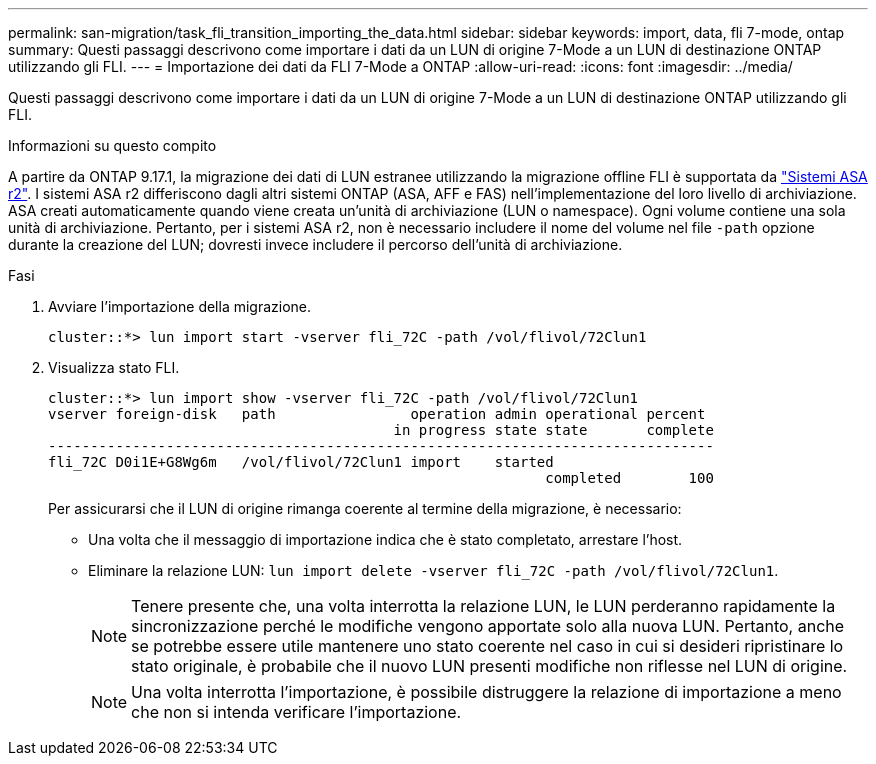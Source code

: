 ---
permalink: san-migration/task_fli_transition_importing_the_data.html 
sidebar: sidebar 
keywords: import, data, fli 7-mode, ontap 
summary: Questi passaggi descrivono come importare i dati da un LUN di origine 7-Mode a un LUN di destinazione ONTAP utilizzando gli FLI. 
---
= Importazione dei dati da FLI 7-Mode a ONTAP
:allow-uri-read: 
:icons: font
:imagesdir: ../media/


[role="lead"]
Questi passaggi descrivono come importare i dati da un LUN di origine 7-Mode a un LUN di destinazione ONTAP utilizzando gli FLI.

.Informazioni su questo compito
A partire da ONTAP 9.17.1, la migrazione dei dati di LUN estranee utilizzando la migrazione offline FLI è supportata da link:https://docs.netapp.com/us-en/asa-r2/get-started/learn-about.html["Sistemi ASA r2"^]. I sistemi ASA r2 differiscono dagli altri sistemi ONTAP (ASA, AFF e FAS) nell'implementazione del loro livello di archiviazione. ASA creati automaticamente quando viene creata un'unità di archiviazione (LUN o namespace). Ogni volume contiene una sola unità di archiviazione. Pertanto, per i sistemi ASA r2, non è necessario includere il nome del volume nel file  `-path` opzione durante la creazione del LUN; dovresti invece includere il percorso dell'unità di archiviazione.

.Fasi
. Avviare l'importazione della migrazione.
+
[listing]
----
cluster::*> lun import start -vserver fli_72C -path /vol/flivol/72Clun1
----
. Visualizza stato FLI.
+
[listing]
----
cluster::*> lun import show -vserver fli_72C -path /vol/flivol/72Clun1
vserver foreign-disk   path                operation admin operational percent
                                         in progress state state       complete
-------------------------------------------------------------------------------
fli_72C D0i1E+G8Wg6m   /vol/flivol/72Clun1 import    started
                                                           completed        100
----
+
Per assicurarsi che il LUN di origine rimanga coerente al termine della migrazione, è necessario:

+
** Una volta che il messaggio di importazione indica che è stato completato, arrestare l'host.
** Eliminare la relazione LUN: `lun import delete -vserver fli_72C -path /vol/flivol/72Clun1`.
+
[NOTE]
====
Tenere presente che, una volta interrotta la relazione LUN, le LUN perderanno rapidamente la sincronizzazione perché le modifiche vengono apportate solo alla nuova LUN. Pertanto, anche se potrebbe essere utile mantenere uno stato coerente nel caso in cui si desideri ripristinare lo stato originale, è probabile che il nuovo LUN presenti modifiche non riflesse nel LUN di origine.

====
+
[NOTE]
====
Una volta interrotta l'importazione, è possibile distruggere la relazione di importazione a meno che non si intenda verificare l'importazione.

====



